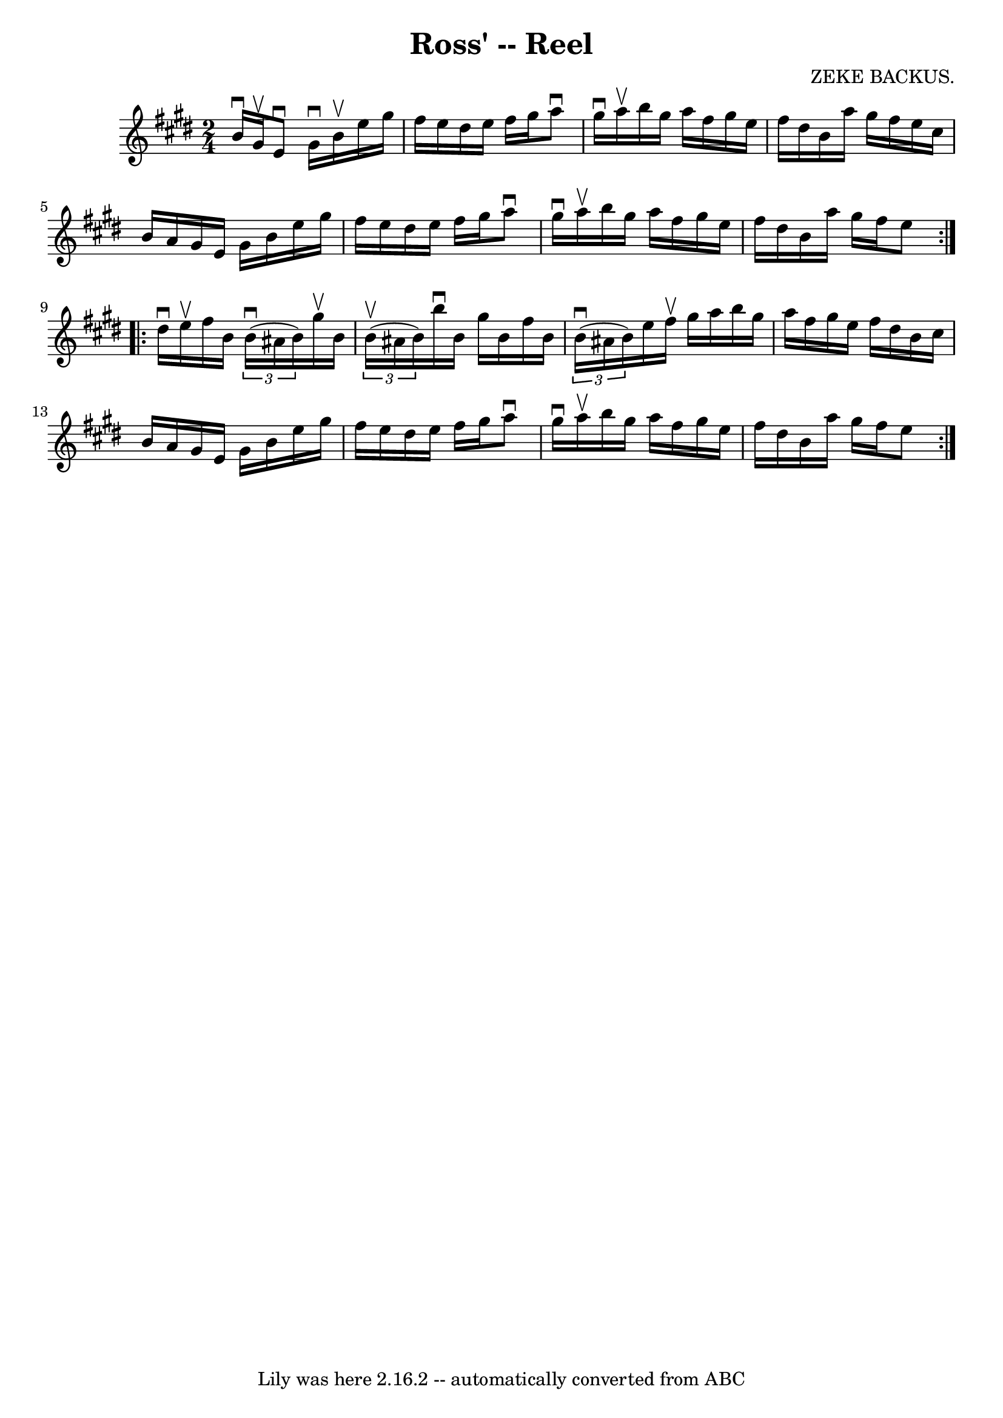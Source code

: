 \version "2.7.40"
\header {
	book = "Ryan's Mammoth Collection"
	composer = "ZEKE BACKUS."
	crossRefNumber = "1"
	footnotes = "\\\\317"
	tagline = "Lily was here 2.16.2 -- automatically converted from ABC"
	title = "Ross' -- Reel"
}
voicedefault =  {
\set Score.defaultBarType = "empty"

\repeat volta 2 {
\time 2/4 \key e \major b'16^\downbow gis'16^\upbow |
 e'8 
^\downbow gis'16^\downbow b'16^\upbow e''16 gis''16 fis''16    
e''16    |
 dis''16 e''16 fis''16 gis''16 a''8^\downbow   
gis''16^\downbow a''16^\upbow   |
 b''16 gis''16 a''16    
fis''16 gis''16 e''16 fis''16 dis''16    |
 b'16 a''16   
 gis''16 fis''16 e''16 cis''16 b'16 a'16    |
 gis'16  
 e'16 gis'16 b'16 e''16 gis''16 fis''16 e''16    |
   
dis''16 e''16 fis''16 gis''16 a''8^\downbow gis''16^\downbow   
a''16^\upbow   |
 b''16 gis''16 a''16 fis''16 gis''16    
e''16 fis''16 dis''16    |
 b'16 a''16 gis''16 fis''16   
 e''8  }     \repeat volta 2 { dis''16^\downbow e''16^\upbow |
     
fis''16 b'16    \times 2/3 { b'16^\downbow(ais'16 b'16) }   
gis''16^\upbow b'16    \times 2/3 { b'16^\upbow(ais'16 b'16) }   
|
 b''16^\downbow b'16 gis''16 b'16 fis''16 b'16    
\times 2/3 { b'16^\downbow(ais'16 b'16) }   |
 e''16    
fis''16^\upbow gis''16 a''16 b''16 gis''16 a''16 fis''16    
|
 gis''16 e''16 fis''16 dis''16 b'16 cis''16 b'16  
 a'16    |
 gis'16 e'16 gis'16 b'16 e''16 gis''16    
fis''16 e''16    |
 dis''16 e''16 fis''16 gis''16 a''8 
^\downbow gis''16^\downbow a''16^\upbow   |
 b''16 gis''16    
a''16 fis''16 gis''16 e''16 fis''16 dis''16    |
 b'16   
 a''16 gis''16 fis''16 e''8  }   
}

\score{
    <<

	\context Staff="default"
	{
	    \voicedefault 
	}

    >>
	\layout {
	}
	\midi {}
}

